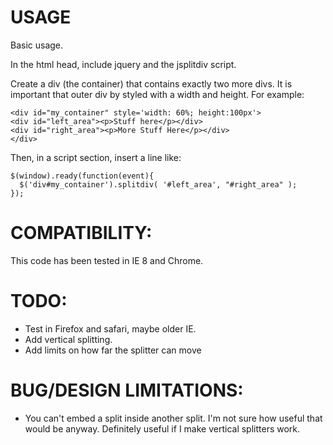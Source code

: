 * USAGE

Basic usage.  

In the html head, include jquery and the jsplitdiv script.

Create a div (the container) that contains exactly two more divs.  It
is important that outer div by styled with a width and height.  For
example:

: <div id="my_container" style='width: 60%; height:100px'>
: <div id="left_area"><p>Stuff here</p></div>
: <div id="right_area"><p>More Stuff Here</p></div>
: </div>

Then, in a script section, insert a line like:

: $(window).ready(function(event){
:   $('div#my_container').splitdiv( '#left_area', "#right_area" );
: });

* COMPATIBILITY:

This code has been tested in IE 8 and Chrome.

* TODO:
- Test in Firefox and safari, maybe older IE.
- Add vertical splitting.
- Add limits on how far the splitter can move
* BUG/DESIGN LIMITATIONS:
- You can't embed a split inside another split.  
   I'm not sure how useful that would be anyway.  Definitely useful if
   I make vertical splitters work.
